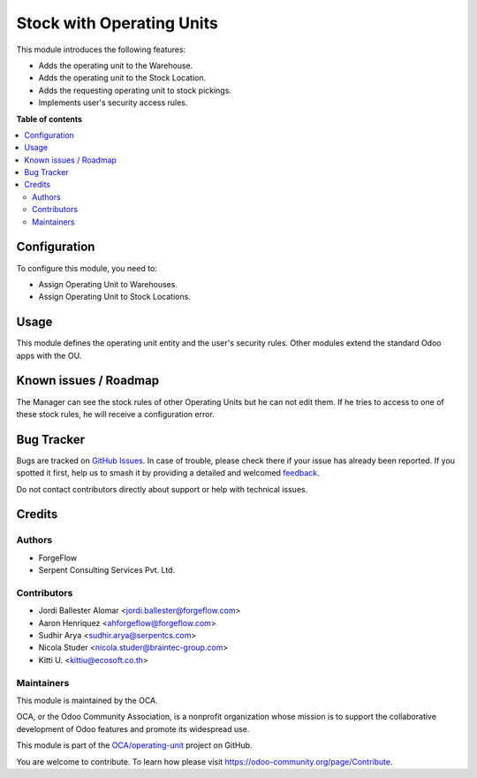==========================
Stock with Operating Units
==========================

.. 
   !!!!!!!!!!!!!!!!!!!!!!!!!!!!!!!!!!!!!!!!!!!!!!!!!!!!
   !! This file is generated by oca-gen-addon-readme !!
   !! changes will be overwritten.                   !!
   !!!!!!!!!!!!!!!!!!!!!!!!!!!!!!!!!!!!!!!!!!!!!!!!!!!!
   !! source digest: sha256:a835ac2236bc107937b6c5734f1a445f2c036c498f92c4fb146cec3c9cd4c16e
   !!!!!!!!!!!!!!!!!!!!!!!!!!!!!!!!!!!!!!!!!!!!!!!!!!!!

.. |badge1| image:: https://img.shields.io/badge/maturity-Beta-yellow.png
    :target: https://odoo-community.org/page/development-status
    :alt: Beta
.. |badge2| image:: https://img.shields.io/badge/licence-LGPL--3-blue.png
    :target: http://www.gnu.org/licenses/lgpl-3.0-standalone.html
    :alt: License: LGPL-3
.. |badge3| image:: https://img.shields.io/badge/github-OCA%2Foperating--unit-lightgray.png?logo=github
    :target: https://github.com/OCA/operating-unit/tree/14.0/stock_operating_unit
    :alt: OCA/operating-unit
.. |badge4| image:: https://img.shields.io/badge/weblate-Translate%20me-F47D42.png
    :target: https://translation.odoo-community.org/projects/operating-unit-14-0/operating-unit-14-0-stock_operating_unit
    :alt: Translate me on Weblate
.. |badge5| image:: https://img.shields.io/badge/runboat-Try%20me-875A7B.png
    :target: https://runboat.odoo-community.org/builds?repo=OCA/operating-unit&target_branch=14.0
    :alt: Try me on Runboat

|badge1| |badge2| |badge3| |badge4| |badge5|

This module introduces the following features:

- Adds the operating unit to the Warehouse.
- Adds the operating unit to the Stock Location.
- Adds the requesting operating unit to stock pickings.
- Implements user's security access rules.

**Table of contents**

.. contents::
   :local:

Configuration
=============

To configure this module, you need to:

* Assign Operating Unit to Warehouses.
* Assign Operating Unit to Stock Locations.

Usage
=====

This module defines the operating unit entity and the user's security rules.
Other modules extend the standard Odoo apps with the OU.

Known issues / Roadmap
======================

The Manager can see the stock rules of other Operating Units but he can not
edit them. If he tries to access to one of these stock rules, he will receive
a configuration error.

Bug Tracker
===========

Bugs are tracked on `GitHub Issues <https://github.com/OCA/operating-unit/issues>`_.
In case of trouble, please check there if your issue has already been reported.
If you spotted it first, help us to smash it by providing a detailed and welcomed
`feedback <https://github.com/OCA/operating-unit/issues/new?body=module:%20stock_operating_unit%0Aversion:%2014.0%0A%0A**Steps%20to%20reproduce**%0A-%20...%0A%0A**Current%20behavior**%0A%0A**Expected%20behavior**>`_.

Do not contact contributors directly about support or help with technical issues.

Credits
=======

Authors
~~~~~~~

* ForgeFlow
* Serpent Consulting Services Pvt. Ltd.

Contributors
~~~~~~~~~~~~

* Jordi Ballester Alomar <jordi.ballester@forgeflow.com>
* Aaron Henriquez <ahforgeflow@forgeflow.com>
* Sudhir Arya <sudhir.arya@serpentcs.com>
* Nicola Studer <nicola.studer@braintec-group.com>
* Kitti U. <kittiu@ecosoft.co.th>

Maintainers
~~~~~~~~~~~

This module is maintained by the OCA.

.. image:: https://odoo-community.org/logo.png
   :alt: Odoo Community Association
   :target: https://odoo-community.org

OCA, or the Odoo Community Association, is a nonprofit organization whose
mission is to support the collaborative development of Odoo features and
promote its widespread use.

This module is part of the `OCA/operating-unit <https://github.com/OCA/operating-unit/tree/14.0/stock_operating_unit>`_ project on GitHub.

You are welcome to contribute. To learn how please visit https://odoo-community.org/page/Contribute.
